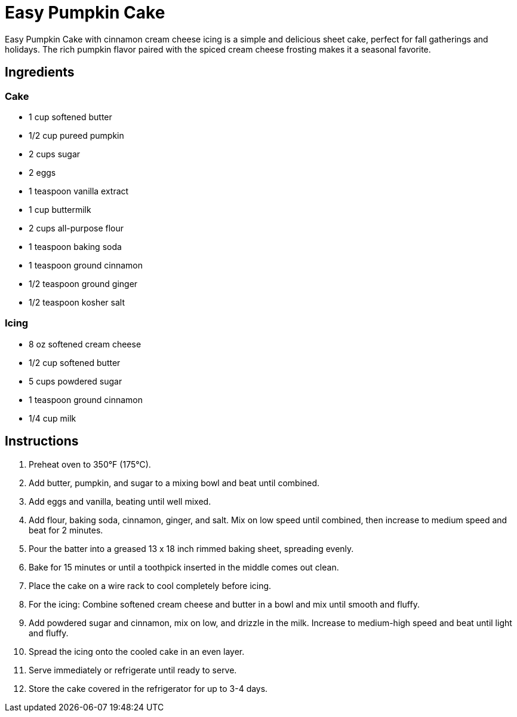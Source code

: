 = Easy Pumpkin Cake

Easy Pumpkin Cake with cinnamon cream cheese icing is a simple and delicious sheet cake, perfect for fall gatherings and holidays. The rich pumpkin flavor paired with the spiced cream cheese frosting makes it a seasonal favorite.

== Ingredients

=== Cake
* 1 cup softened butter
* 1/2 cup pureed pumpkin
* 2 cups sugar
* 2 eggs
* 1 teaspoon vanilla extract
* 1 cup buttermilk
* 2 cups all-purpose flour
* 1 teaspoon baking soda
* 1 teaspoon ground cinnamon
* 1/2 teaspoon ground ginger
* 1/2 teaspoon kosher salt

=== Icing
* 8 oz softened cream cheese
* 1/2 cup softened butter
* 5 cups powdered sugar
* 1 teaspoon ground cinnamon
* 1/4 cup milk

== Instructions

1. Preheat oven to 350°F (175°C).
2. Add butter, pumpkin, and sugar to a mixing bowl and beat until combined.
3. Add eggs and vanilla, beating until well mixed.
4. Add flour, baking soda, cinnamon, ginger, and salt. Mix on low speed until combined, then increase to medium speed and beat for 2 minutes.
5. Pour the batter into a greased 13 x 18 inch rimmed baking sheet, spreading evenly.
6. Bake for 15 minutes or until a toothpick inserted in the middle comes out clean.
7. Place the cake on a wire rack to cool completely before icing.
8. For the icing: Combine softened cream cheese and butter in a bowl and mix until smooth and fluffy.
9. Add powdered sugar and cinnamon, mix on low, and drizzle in the milk. Increase to medium-high speed and beat until light and fluffy.
10. Spread the icing onto the cooled cake in an even layer.
11. Serve immediately or refrigerate until ready to serve.
12. Store the cake covered in the refrigerator for up to 3-4 days.
